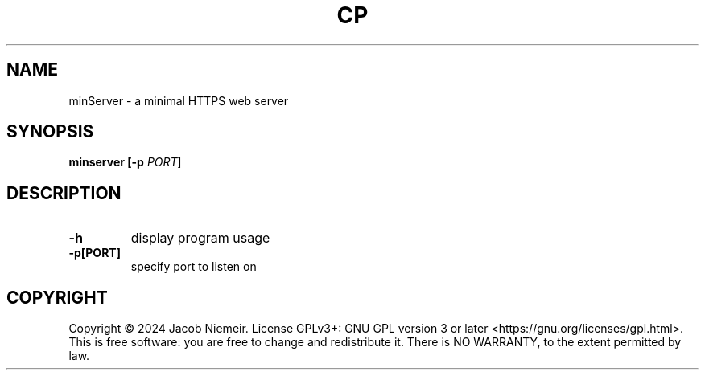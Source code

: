 .TH CP "1" "December 2024" "Jacob Niemeir" "User Commands"
.SH NAME
minServer \- a minimal HTTPS web server
.SH SYNOPSIS
.B minserver [-p \fI\,PORT\/\fR]

.SH DESCRIPTION
.TP
\fB\-h\fR 
display program usage
.TP
\fB\-p[PORT]\fR 
specify port to listen on

.SH COPYRIGHT
Copyright \(co 2024 Jacob Niemeir.
License GPLv3+: GNU GPL version 3 or later <https://gnu.org/licenses/gpl.html>.
.br
This is free software: you are free to change and redistribute it.
There is NO WARRANTY, to the extent permitted by law.
